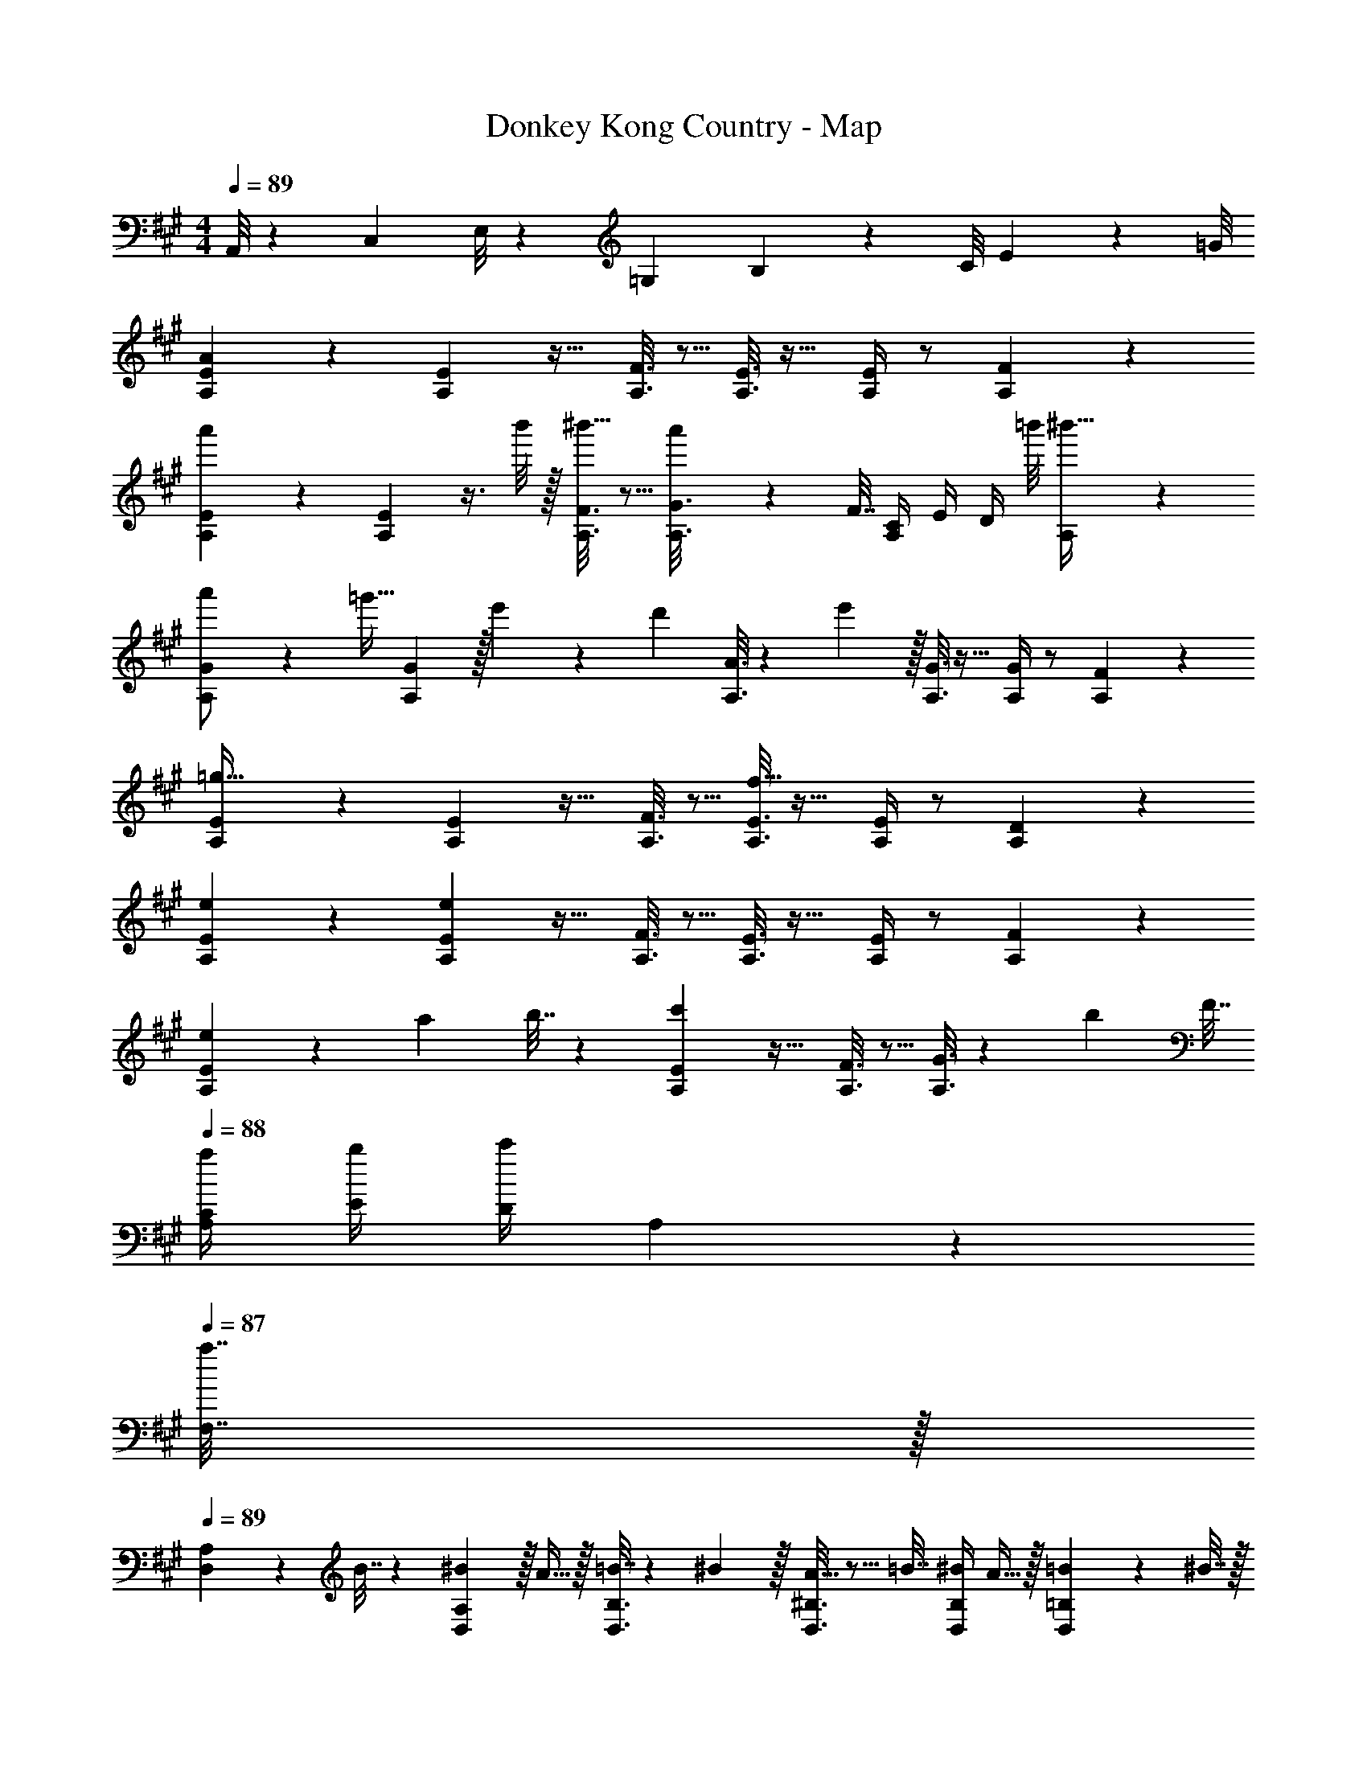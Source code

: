 X: 1
T: Donkey Kong Country - Map
Z: ABC Generated by Starbound Composer
L: 1/4
M: 4/4
Q: 1/4=89
K: A
A,,/8 z/56 C,3/28 E,/8 z/72 =G,/9 B,/9 z/72 C/8 E3/28 z/56 =G/8 
[A,2/9E2/9A3/7] z5/9 [A,2/9E73/288] z17/32 [A,3/16F3/16] z5/16 [A,3/16E3/16] z17/32 [A,/4E/4] z/ [A,/5F/5] z3/10 
[A,2/9E2/9a'3/7] z5/9 [A,2/9E73/288] z3/8 b'/8 z/32 [A,3/16F3/16^b'15/32] z5/16 [a'13/96A,3/16G3/16] z35/96 F7/32 [A,/4C/4] E/4 [z/8D/4] =b'/8 [A,/5^b'15/32] z3/10 
[A,2/9G2/9a'/] z89/288 [z71/288=g'15/32] [A,2/9G73/288] z/32 e'71/288 z/288 [z/4d'127/288] [A,3/16A3/16] z17/288 e'2/9 z/32 [A,3/16G3/16] z17/32 [A,/4G/4] z/ [A,/5F/5] z3/10 
[A,2/9E2/9=g65/32] z5/9 [A,2/9E73/288] z17/32 [A,3/16F3/16] z5/16 [A,3/16E3/16f63/32] z17/32 [A,/4E/4] z/ [A,/5D/5] z3/10 
[e2/9A,2/9E2/9] z5/9 [e2/9A,2/9E73/288] z17/32 [A,3/16F3/16] z5/16 [A,3/16E3/16] z17/32 [A,/4E/4] z/ [A,/5F/5] z3/10 
[A,2/9E2/9e5/18] z5/72 a23/96 b7/32 z/36 [c'2/9A,2/9E73/288] z17/32 [A,3/16F3/16] z5/16 [A,3/16G3/16] z17/288 [z73/288b4/9] F7/32 
Q: 1/4=88
[a/4A,/4C/4] [b/4E/4] [c'/4D/4] A,2/9 z/36 
Q: 1/4=87
[a7/32F,7/32] z/32 
Q: 1/4=89
[D,2/9A,2/9] z89/288 B7/32 z/36 [^B2/9D,2/9A,73/288] z/32 A15/32 z/32 [D,3/16B,3/16=B7/32] z17/288 ^B2/9 z/32 [D,3/16^B,3/16A15/32] z5/16 =B7/32 [^B/4D,/4B,/4] A15/32 z/32 [D,/5=B,/5=B2/9] z/20 ^B7/32 z/32 
[A,2/9E2/9A5/18e7/24] z5/72 a23/96 b7/32 z/36 [c'2/9A,2/9E73/288] z17/32 [A,3/16F3/16] z5/16 [A,3/16G3/16] z17/288 [z73/288b4/9] F7/32 [a/4A,/4C/4] [b/4E/4] [c'/4D/4] A,2/9 z/36 [a7/32F7/32] z/32 
[D2/9A2/9g'/] z89/288 [z71/288f'15/32] [D2/9A73/288] z/32 e'71/288 z/288 d'7/32 z/32 [D3/16=B3/16] z/32 e/8 f/8 z/32 [D3/16^B3/16g15/32] z5/16 [z7/32f7/16] [D/4B/4] e/4 d/4 [D/5=B/5] z/20 A7/32 z/32 
[D2/9A2/9e'/] z89/288 [z71/288d'15/32] [D2/9A73/288] z/32 ^b71/288 z/288 =b7/32 z/32 [D3/16B3/16] z/32 ^B/8 d/8 z/32 [D3/16A3/16e15/32] z5/16 [z7/32d7/16] [D/4G/4] B/4 =B/4 [D/5F/5] z/20 A7/32 z/32 
[A,2/9G2/9g65/32] z5/9 [A,2/9G73/288] z17/32 [A,3/16A3/16] z5/16 [A,3/16G3/16f63/32] z17/32 [A,/4G/4] z/ [A,/5F/5] z3/10 
[e2/9A,2/9E2/9] z5/9 [e2/9A,2/9E73/288] z17/32 [A,3/16F3/16] z5/16 [A,3/16E3/16] z17/32 [A,/4E/4] z/ [A,/5D/5] z3/10 
[A7/24c7/24e7/24A,,33/32] [A23/96c23/96e23/96] [A71/288c71/288e71/288] [A73/288c73/288e73/288] [A55/288c55/288e55/288E,,] z89/288 [A7/32c7/32f7/32] z/36 [d73/288A65/252c65/252] [z71/288A,,23/32] [d73/288A73/288c73/288] z7/32 [E,,/4A/4c/4d/4] [A/5c/5d/5] z/20 F,,/4 [A/5c/5G,,15/32] z3/10 
[A7/24c7/24A,,33/32] [A23/96c23/96] [A71/288c71/288] [A73/288c73/288] [A55/288c55/288E,,] z89/288 [A7/32d7/32] z/36 [B73/288A65/252] [z71/288A,,23/32] [B73/288A73/288] z7/32 [E,,/4A/4B/4] [A/5B/5] z/20 F,,/4 [A/5c/5G,,15/32] z3/10 
[a7/24c'7/24e'7/24A,,33/32] [a23/96c'23/96e'23/96] [a71/288c'71/288e'71/288] [a73/288c'73/288e'73/288] [a55/288c'55/288e'55/288E,,] z89/288 [a7/32c'7/32f'7/32] z/36 [d'73/288a65/252c'65/252] [z71/288A,,23/32] [d'73/288a73/288c'73/288] z7/32 [E,,/4a/4c'/4d'/4] [a/5c'/5d'/5] z/20 F,,/4 [a/5c'/5G,,15/32] z3/10 
[A7/24c7/24A,,33/32] [A23/96c23/96] [A71/288c71/288] [A73/288c73/288] [A55/288c55/288E,,] z89/288 [A7/32d7/32] z/36 [B73/288A65/252] [z71/288A,,23/32] [z2/9B73/288A73/288] 
Q: 1/4=88
z/4 [E,,/4A/4B/4] 
Q: 1/4=87
[A/5B/5] z/20 F,,/4 
Q: 1/4=86
[E/5A/5G,,15/32] z3/10 
K: D
[D,2/9A,2/9] z/36 
Q: 1/4=89
z19/36 [D,2/9A,73/288] z17/32 [D,3/16B,3/16] z5/16 [D,3/16A,3/16] z17/32 [D,/4A,/4] z/ [D,/5B,/5] z3/10 
[D,2/9A,2/9d'3/7] z5/9 [D,2/9A,73/288] z3/8 e'/8 z/32 [D,3/16B,3/16^e'15/32] z5/16 [d'13/96D,3/16=C3/16] z35/96 B,7/32 [D,/4F,/4] A,/4 [z/8G,/4] =e'/8 [D,/5^e'15/32] z3/10 
[D,2/9C2/9d'/] z89/288 [z71/288=c'15/32] [D,2/9C73/288] z/32 a71/288 z/288 [z/4g127/288] [D,3/16D3/16] z17/288 a2/9 z/32 [D,3/16C3/16] z17/32 [D,/4C/4] z/ [D,/5B,/5] z3/10 
[D,2/9A,2/9c'65/32] z5/9 [D,2/9A,73/288] z17/32 [D,3/16B,3/16] z5/16 [D,3/16A,3/16b63/32] z17/32 [D,/4A,/4] z/ [D,/5G,/5] z3/10 
[a2/9D,2/9A,2/9] z5/9 [a2/9D,2/9A,73/288] z17/32 [D,3/16B,3/16] z5/16 [D,3/16A,3/16] z17/32 [D,/4A,/4] z/ [D,/5B,/5] z3/10 
[D,2/9A,2/9] z5/9 [D,2/9A,73/288] z17/32 [D,3/16B,3/16] z5/16 [D,3/16C3/16] z5/16 B,7/32 [D,/4F,/4] A,/4 G,/4 D,2/9 z/36 [d'/8B,7/32] =e'/8 
[^e'2/9G,2/9D2/9] z89/288 e7/32 z/36 [^e2/9G,2/9D73/288] z/32 d55/288 z89/288 [=e'33/224G,3/16E3/16=e7/32] z/112 [z13/144^e'7/48] [z19/288^e2/9] =e'5/32 z/32 [d'3/16d3/16G,3/16^E3/16] z5/16 =e7/32 [^e/4G,/4E/4] d/5 z3/10 [c'/5G,/5=E/5=e2/9] z/20 ^e7/32 z/32 
[d2/9a2/9G,2/9D2/9] z89/288 c'55/288 z/18 [G,2/9D73/288] z/32 d'71/288 z/288 e'7/32 z/32 [G,3/16E3/16] z17/288 d'2/9 z/32 [g'3/16G,3/16D3/16] z5/16 ^e'17/96 z/24 [G,/4C/4] =e'/4 d'/4 [G,/5B,/5] z/20 c'/4 
[D,2/9C2/9c'65/32] z5/9 [D,2/9C73/288] z17/32 [D,3/16D3/16] z5/16 [D,3/16C3/16b63/32] z17/32 [D,/4C/4] z/ [D,/5B,/5] z3/10 
[a2/9D,2/9A,2/9] z5/9 [a2/9D,2/9A,73/288] z17/32 [D,3/16B,3/16] z5/16 [D,3/16A,3/16] z17/32 [D,/4A,/4] z/ [D,/5G,/5] z3/10 
[d7/24f7/24a7/24D,33/32] [d23/96f23/96a23/96] [d71/288f71/288a71/288] [d73/288f73/288a73/288] [d55/288f55/288a55/288A,,] z89/288 [d7/32f7/32b7/32] z/36 [g73/288d65/252f65/252] [z71/288D,23/32] [g73/288d73/288f73/288] z7/32 [A,,/4d/4f/4g/4] [d/5f/5g/5] z/20 B,,/4 [d/5f/5C,15/32] z3/10 
[d7/24f7/24D,33/32] [d23/96f23/96] [d71/288f71/288] [d73/288f73/288] [d55/288f55/288A,,] z89/288 [d7/32g7/32] z/36 [=e73/288d65/252] [z71/288D,23/32] [e73/288d73/288] z7/32 [A,,/4d/4e/4] [d/5e/5] z/20 B,,/4 [d/5f/5C,15/32] z3/10 
[d'7/24f'7/24a'7/24D,33/32] [d'23/96f'23/96a'23/96] [d'71/288f'71/288a'71/288] [d'73/288f'73/288a'73/288] [d'55/288f'55/288a'55/288A,,] z89/288 [d'7/32f'7/32=b'7/32] z/36 [g'73/288d'65/252f'65/252] [z71/288D,23/32] [g'73/288d'73/288f'73/288] z7/32 [A,,/4d'/4f'/4g'/4] [d'/5f'/5g'/5] z/20 B,,/4 [d'/5f'/5C,15/32] z3/10 
[d7/24f7/24D,33/32] [d23/96f23/96] [d71/288f71/288] [d73/288f73/288] [d55/288f55/288A,,] z89/288 [d7/32g7/32] z/36 [e73/288d65/252] [z71/288D,23/32] [e73/288d73/288] z7/32 [A,,/4d/4e/4] [d/5e/5] z/20 B,,/4 [d/6A/5C,15/32] z/3 
K: A
[A,2/9E2/9A3/7] z5/9 [A,2/9E73/288] z17/32 [A,3/16F3/16] z5/16 [A,3/16E3/16] z17/32 [A,/4E/4] z/ [A,/5F/5] z3/10 
[A,2/9E2/9a'3/7] z5/9 [A,2/9E73/288] z3/8 b'/8 z/32 [A,3/16F3/16^b'15/32] z5/16 [a'13/96A,3/16G3/16] z35/96 F7/32 [A,/4^C/4] E/4 [z/8D/4] =b'/8 [A,/5^b'15/32] z3/10 
[A,2/9G2/9a'/] z89/288 [z71/288g'15/32] [A,2/9G73/288] z/32 e'71/288 z/288 [z/4d'127/288] [A,3/16A3/16] z17/288 e'2/9 z/32 [A,3/16G3/16] z17/32 [A,/4G/4] z/ [A,/5F/5] z3/10 
[A,2/9E2/9g65/32] z5/9 [A,2/9E73/288] z17/32 [A,3/16F3/16] z5/16 [A,3/16E3/16f63/32] z17/32 [A,/4E/4] z/ [A,/5D/5] z3/10 
[e2/9A,2/9E2/9] z5/9 [e2/9A,2/9E73/288] z17/32 [A,3/16F3/16] z5/16 [A,3/16E3/16] z17/32 [A,/4E/4] z/ [A,/5F/5] z3/10 
[A,2/9E2/9e5/18] z5/72 a23/96 b7/32 z/36 [^c'2/9A,2/9E73/288] z17/32 [A,3/16F3/16] z5/16 [A,3/16G3/16] z17/288 [z73/288b4/9] F7/32 
Q: 1/4=88
[a/4A,/4C/4] [b/4E/4] [c'/4D/4] A,2/9 z/36 
Q: 1/4=87
[a7/32F,7/32] z/32 
Q: 1/4=89
[D,2/9A,2/9] z89/288 B7/32 z/36 [^B2/9D,2/9A,73/288] z/32 A15/32 z/32 [D,3/16B,3/16=B7/32] z17/288 ^B2/9 z/32 [D,3/16^B,3/16A15/32] z5/16 =B7/32 [^B/4D,/4B,/4] A15/32 z/32 [D,/5=B,/5=B2/9] z/20 ^B7/32 z/32 
[A,2/9E2/9A5/18e7/24] z5/72 a23/96 b7/32 z/36 [c'2/9A,2/9E73/288] z17/32 [A,3/16F3/16] z5/16 [A,3/16G3/16] z17/288 [z73/288b4/9] F7/32 [a/4A,/4C/4] [b/4E/4] [c'/4D/4] A,2/9 z/36 [a7/32F7/32] z/32 
[D2/9A2/9g'/] z89/288 [z71/288f'15/32] [D2/9A73/288] z/32 e'71/288 z/288 d'7/32 z/32 [D3/16=B3/16] z/32 e/8 f/8 z/32 [D3/16^B3/16g15/32] z5/16 [z7/32f7/16] [D/4B/4] e/4 d/4 [D/5=B/5] z/20 A7/32 z/32 
[D2/9A2/9e'/] z89/288 [z71/288d'15/32] [D2/9A73/288] z/32 ^b71/288 z/288 =b7/32 z/32 [D3/16B3/16] z/32 ^B/8 d/8 z/32 [D3/16A3/16e15/32] z5/16 [z7/32d7/16] [D/4G/4] B/4 =B/4 [D/5F/5] z/20 A7/32 z/32 
[A,2/9G2/9g65/32] z5/9 [A,2/9G73/288] z17/32 [A,3/16A3/16] z5/16 [A,3/16G3/16f63/32] z17/32 [A,/4G/4] z/ [A,/5F/5] z3/10 
[e2/9A,2/9E2/9] z5/9 [e2/9A,2/9E73/288] z17/32 [A,3/16F3/16] z5/16 [A,3/16E3/16] z17/32 [A,/4E/4] z/ [A,/5D/5] z3/10 
[A7/24c7/24e7/24A,,33/32] [A23/96c23/96e23/96] [A71/288c71/288e71/288] [A73/288c73/288e73/288] [A55/288c55/288e55/288E,,] z89/288 [A7/32c7/32f7/32] z/36 [d73/288A65/252c65/252] [z71/288A,,23/32] [d73/288A73/288c73/288] z7/32 [E,,/4A/4c/4d/4] [A/5c/5d/5] z/20 F,,/4 [A/5c/5G,,15/32] z3/10 
[A7/24c7/24A,,33/32] [A23/96c23/96] [A71/288c71/288] [A73/288c73/288] [A55/288c55/288E,,] z89/288 [A7/32d7/32] z/36 [B73/288A65/252] [z71/288A,,23/32] [B73/288A73/288] z7/32 [E,,/4A/4B/4] [A/5B/5] z/20 F,,/4 [A/5c/5G,,15/32] z3/10 
[a7/24c'7/24e'7/24A,,33/32] [a23/96c'23/96e'23/96] [a71/288c'71/288e'71/288] [a73/288c'73/288e'73/288] [a55/288c'55/288e'55/288E,,] z89/288 [a7/32c'7/32f'7/32] z/36 [d'73/288a65/252c'65/252] [z71/288A,,23/32] [d'73/288a73/288c'73/288] z7/32 [E,,/4a/4c'/4d'/4] [a/5c'/5d'/5] z/20 F,,/4 [a/5c'/5G,,15/32] z3/10 
[A7/24c7/24A,,33/32] [A23/96c23/96] [A71/288c71/288] [A73/288c73/288] [A55/288c55/288E,,] z89/288 [A7/32d7/32] z/36 [B73/288A65/252] [z71/288A,,23/32] [z2/9B73/288A73/288] 
Q: 1/4=88
z/4 [E,,/4A/4B/4] 
Q: 1/4=87
[A/5B/5] z/20 F,,/4 
Q: 1/4=86
[E/5A/5G,,15/32] z3/10 
K: D
[D,2/9A,2/9] z/36 
Q: 1/4=89
z19/36 [D,2/9A,73/288] z17/32 [D,3/16B,3/16] z5/16 [D,3/16A,3/16] z17/32 [D,/4A,/4] z/ [D,/5B,/5] z3/10 
[D,2/9A,2/9d'3/7] z5/9 [D,2/9A,73/288] z3/8 e'/8 z/32 [D,3/16B,3/16^e'15/32] z5/16 [d'13/96D,3/16=C3/16] z35/96 B,7/32 [D,/4F,/4] A,/4 [z/8G,/4] =e'/8 [D,/5^e'15/32] z3/10 
[D,2/9C2/9d'/] z89/288 [z71/288=c'15/32] [D,2/9C73/288] z/32 a71/288 z/288 [z/4g127/288] [D,3/16D3/16] z17/288 a2/9 z/32 [D,3/16C3/16] z17/32 [D,/4C/4] z/ [D,/5B,/5] z3/10 
[D,2/9A,2/9c'65/32] z5/9 [D,2/9A,73/288] z17/32 [D,3/16B,3/16] z5/16 [D,3/16A,3/16b63/32] z17/32 [D,/4A,/4] z/ [D,/5G,/5] z3/10 
[a2/9D,2/9A,2/9] z5/9 [a2/9D,2/9A,73/288] z17/32 [D,3/16B,3/16] z5/16 [D,3/16A,3/16] z17/32 [D,/4A,/4] z/ [D,/5B,/5] z3/10 
[D,2/9A,2/9] z5/9 [D,2/9A,73/288] z17/32 [D,3/16B,3/16] z5/16 [D,3/16C3/16] z5/16 B,7/32 [D,/4F,/4] A,/4 G,/4 D,2/9 z/36 [d'/8B,7/32] =e'/8 
[^e'2/9G,2/9D2/9] z89/288 e7/32 z/36 [^e2/9G,2/9D73/288] z/32 d55/288 z89/288 [=e'33/224G,3/16E3/16=e7/32] z/112 [z13/144^e'7/48] [z19/288^e2/9] =e'5/32 z/32 [d'3/16d3/16G,3/16^E3/16] z5/16 =e7/32 [^e/4G,/4E/4] d/5 z3/10 [c'/5G,/5=E/5=e2/9] z/20 ^e7/32 z/32 
[d2/9a2/9G,2/9D2/9] z89/288 c'55/288 z/18 [G,2/9D73/288] z/32 d'71/288 z/288 e'7/32 z/32 [G,3/16E3/16] z17/288 d'2/9 z/32 [g'3/16G,3/16D3/16] z5/16 ^e'17/96 z/24 [G,/4C/4] =e'/4 d'/4 [G,/5B,/5] z/20 c'/4 
[D,2/9C2/9c'65/32] z5/9 [D,2/9C73/288] z17/32 [D,3/16D3/16] z5/16 [D,3/16C3/16b63/32] z17/32 [D,/4C/4] z/ [D,/5B,/5] z3/10 
[a2/9D,2/9A,2/9] z5/9 [a2/9D,2/9A,73/288] z17/32 [D,3/16B,3/16] z5/16 [D,3/16A,3/16] z17/32 [D,/4A,/4] z/ [D,/5G,/5] z3/10 
[d7/24f7/24a7/24D,33/32] [d23/96f23/96a23/96] [d71/288f71/288a71/288] [d73/288f73/288a73/288] [d55/288f55/288a55/288A,,] z89/288 [d7/32f7/32b7/32] z/36 [g73/288d65/252f65/252] [z71/288D,23/32] [g73/288d73/288f73/288] z7/32 [A,,/4d/4f/4g/4] [d/5f/5g/5] z/20 B,,/4 [d/5f/5C,15/32] z3/10 
[d7/24f7/24D,33/32] [d23/96f23/96] [d71/288f71/288] [d73/288f73/288] [d55/288f55/288A,,] z89/288 [d7/32g7/32] z/36 [=e73/288d65/252] [z71/288D,23/32] [e73/288d73/288] z7/32 [A,,/4d/4e/4] [d/5e/5] z/20 B,,/4 [d/5f/5C,15/32] z3/10 
[d'7/24f'7/24a'7/24D,33/32] [d'23/96f'23/96a'23/96] [d'71/288f'71/288a'71/288] [d'73/288f'73/288a'73/288] [d'55/288f'55/288a'55/288A,,] z89/288 [d'7/32f'7/32=b'7/32] z/36 [g'73/288d'65/252f'65/252] [z71/288D,23/32] [g'73/288d'73/288f'73/288] z7/32 [A,,/4d'/4f'/4g'/4] [d'/5f'/5g'/5] z/20 B,,/4 [d'/5f'/5C,15/32] z3/10 
[d7/24f7/24D,33/32] [d23/96f23/96] [d71/288f71/288] [d73/288f73/288] [d55/288f55/288A,,] z89/288 [d7/32g7/32] z/36 [e73/288d65/252] [z71/288D,23/32] [e73/288d73/288] z7/32 [A,,/4d/4e/4] [d/5e/5] z/20 B,,/4 [d/6A/5C,15/32] 
